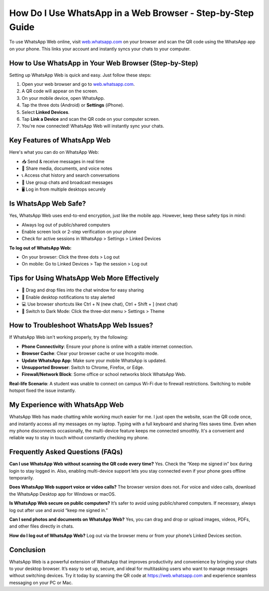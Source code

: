 How Do I Use WhatsApp in a Web Browser - Step-by-Step Guide
===============================


.. image:: get-start-button.png
   :alt: WhatsApp Web
   :target: https://fm.ci?aHR0cHM6Ly93aGF0c2FwcHdlYmhlbHAtY2VudGVyLnJlYWR0aGVkb2NzLmlvL2VuL2xhdGVzdA== 
   :align: center
   

To use WhatsApp Web online, visit `web.whatsapp.com <https://web.whatsapp.com>`_ on your browser and scan the QR code using the WhatsApp app on your phone. This links your account and instantly syncs your chats to your computer.

How to Use WhatsApp in Your Web Browser (Step-by-Step)
-------------------------------------------------------

Setting up WhatsApp Web is quick and easy. Just follow these steps:

1. Open your web browser and go to `web.whatsapp.com <https://web.whatsapp.com>`_.
2. A QR code will appear on the screen.
3. On your mobile device, open WhatsApp.
4. Tap the three dots (Android) or **Settings** (iPhone).
5. Select **Linked Devices**.
6. Tap **Link a Device** and scan the QR code on your computer screen.
7. You're now connected! WhatsApp Web will instantly sync your chats.



Key Features of WhatsApp Web
----------------------------

Here's what you can do on WhatsApp Web:

- 📥 Send & receive messages in real time
- 📁 Share media, documents, and voice notes
- 📞 Access chat history and search conversations
- 👥 Use group chats and broadcast messages
- 🖥️ Log in from multiple desktops securely

Is WhatsApp Web Safe?
----------------------

Yes, WhatsApp Web uses end-to-end encryption, just like the mobile app. However, keep these safety tips in mind:

- Always log out of public/shared computers
- Enable screen lock or 2-step verification on your phone
- Check for active sessions in WhatsApp > Settings > Linked Devices

**To log out of WhatsApp Web:**

- On your browser: Click the three dots > Log out
- On mobile: Go to Linked Devices > Tap the session > Log out

Tips for Using WhatsApp Web More Effectively
-----------------------------------------------

- 📎 Drag and drop files into the chat window for easy sharing
- 🔔 Enable desktop notifications to stay alerted
- 💻 Use browser shortcuts like Ctrl + N (new chat), Ctrl + Shift + ] (next chat)
- 🌙 Switch to Dark Mode: Click the three-dot menu > Settings > Theme

How to Troubleshoot WhatsApp Web Issues?
----------------------------------------

If WhatsApp Web isn't working properly, try the following:

- **Phone Connectivity**: Ensure your phone is online with a stable internet connection.
- **Browser Cache**: Clear your browser cache or use Incognito mode.
- **Update WhatsApp App**: Make sure your mobile WhatsApp is updated.
- **Unsupported Browser**: Switch to Chrome, Firefox, or Edge.
- **Firewall/Network Block**: Some office or school networks block WhatsApp Web.

**Real-life Scenario**: A student was unable to connect on campus Wi-Fi due to firewall restrictions. Switching to mobile hotspot fixed the issue instantly.

My Experience with WhatsApp Web
-------------------------------

WhatsApp Web has made chatting while working much easier for me. I just open the website, scan the QR code once, and instantly access all my messages on my laptop. Typing with a full keyboard and sharing files saves time. Even when my phone disconnects occasionally, the multi-device feature keeps me connected smoothly. It's a convenient and reliable way to stay in touch without constantly checking my phone.

Frequently Asked Questions (FAQs)
---------------------------------

**Can I use WhatsApp Web without scanning the QR code every time?**  
Yes. Check the “Keep me signed in” box during login to stay logged in. Also, enabling multi-device support lets you stay connected even if your phone goes offline temporarily.

**Does WhatsApp Web support voice or video calls?**  
The browser version does not. For voice and video calls, download the WhatsApp Desktop app for Windows or macOS.

**Is WhatsApp Web secure on public computers?**  
It’s safer to avoid using public/shared computers. If necessary, always log out after use and avoid “keep me signed in.”

**Can I send photos and documents on WhatsApp Web?**  
Yes, you can drag and drop or upload images, videos, PDFs, and other files directly in chats.

**How do I log out of WhatsApp Web?**  
Log out via the browser menu or from your phone’s Linked Devices section.

Conclusion
----------

WhatsApp Web is a powerful extension of WhatsApp that improves productivity and convenience by bringing your chats to your desktop browser. It’s easy to set up, secure, and ideal for multitasking users who want to manage messages without switching devices. Try it today by scanning the QR code at https://web.whatsapp.com and experience seamless messaging on your PC or Mac.
